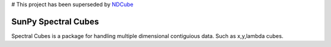 # This project has been superseded by `NDCube <https://github.com/sunpy/ndcube>`__

SunPy Spectral Cubes
====================


Spectral Cubes is a package for handling multiple dimensional contiguious data.
Such as x,y,lambda cubes.
